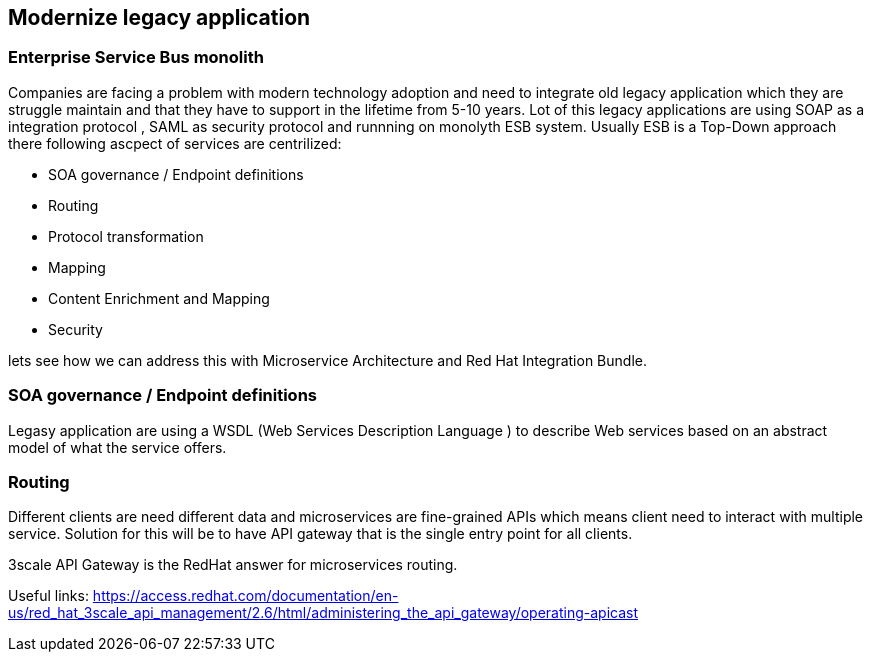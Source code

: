 == Modernize legacy application


=== Enterprise Service Bus monolith
 
Companies are facing a problem with modern technology adoption and need to integrate old legacy application which they are 
struggle maintain and that they have to support in the lifetime from 5-10 years. 
Lot of this legacy applications are using SOAP as a integration protocol , SAML as security protocol and runnning on monolyth ESB system. 
Usually ESB is a Top-Down approach there following  ascpect of services are centrilized:

* SOA governance / Endpoint definitions
* Routing 
* Protocol transformation
* Mapping
* Content Enrichment and Mapping
* Security


lets see how we can address this with  Microservice Architecture and Red Hat Integration Bundle.


=== SOA governance / Endpoint definitions

Legasy application are using a WSDL (Web Services Description Language ) to describe Web services based on an abstract model of what the service offers.




=== Routing

Different clients are need different data and microservices are fine-grained APIs which means client need to interact 
with multiple service. Solution for this will be to have API gateway that is the single entry point for all clients.

3scale API Gateway is the RedHat answer for microservices routing.

Useful links:
https://access.redhat.com/documentation/en-us/red_hat_3scale_api_management/2.6/html/administering_the_api_gateway/operating-apicast


